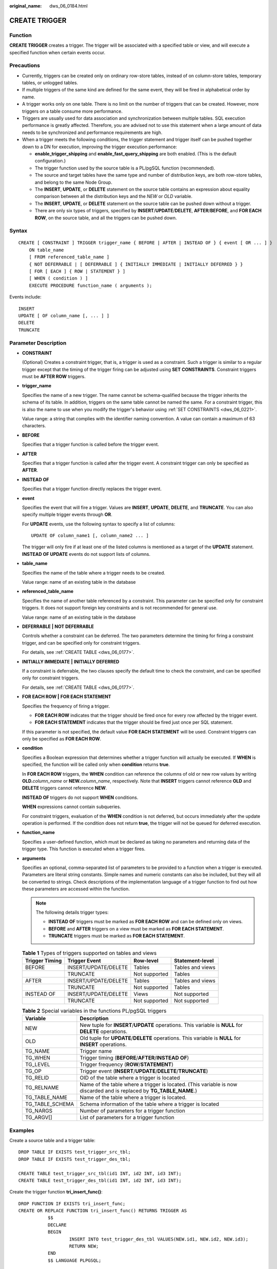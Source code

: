 :original_name: dws_06_0184.html

.. _dws_06_0184:

CREATE TRIGGER
==============

Function
--------

**CREATE TRIGGER** creates a trigger. The trigger will be associated with a specified table or view, and will execute a specified function when certain events occur.

Precautions
-----------

-  Currently, triggers can be created only on ordinary row-store tables, instead of on column-store tables, temporary tables, or unlogged tables.
-  If multiple triggers of the same kind are defined for the same event, they will be fired in alphabetical order by name.
-  A trigger works only on one table. There is no limit on the number of triggers that can be created. However, more triggers on a table consume more performance.
-  Triggers are usually used for data association and synchronization between multiple tables. SQL execution performance is greatly affected. Therefore, you are advised not to use this statement when a large amount of data needs to be synchronized and performance requirements are high.
-  When a trigger meets the following conditions, the trigger statement and trigger itself can be pushed together down to a DN for execution, improving the trigger execution performance:

   -  **enable_trigger_shipping** and **enable_fast_query_shipping** are both enabled. (This is the default configuration.)
   -  The trigger function used by the source table is a PL/pgSQL function (recommended).
   -  The source and target tables have the same type and number of distribution keys, are both row-store tables, and belong to the same Node Group.
   -  The **INSERT**, **UPDATE**, or **DELETE** statement on the source table contains an expression about equality comparison between all the distribution keys and the *NEW* or *OLD* variable.
   -  The **INSERT**, **UPDATE**, or **DELETE** statement on the source table can be pushed down without a trigger.
   -  There are only six types of triggers, specified by **INSERT**/**UPDATE**/**DELETE**, **AFTER**/**BEFORE**, and **FOR EACH ROW**, on the source table, and all the triggers can be pushed down.

Syntax
------

::

   CREATE [ CONSTRAINT ] TRIGGER trigger_name { BEFORE | AFTER | INSTEAD OF } { event [ OR ... ] }
       ON table_name
       [ FROM referenced_table_name ]
       { NOT DEFERRABLE | [ DEFERRABLE ] { INITIALLY IMMEDIATE | INITIALLY DEFERRED } }
       [ FOR [ EACH ] { ROW | STATEMENT } ]
       [ WHEN ( condition ) ]
       EXECUTE PROCEDURE function_name ( arguments );

Events include:

::

       INSERT
       UPDATE [ OF column_name [, ... ] ]
       DELETE
       TRUNCATE

Parameter Description
---------------------

-  **CONSTRAINT**

   (Optional) Creates a constraint trigger, that is, a trigger is used as a constraint. Such a trigger is similar to a regular trigger except that the timing of the trigger firing can be adjusted using **SET CONSTRAINTS**. Constraint triggers must be **AFTER ROW** triggers.

-  **trigger_name**

   Specifies the name of a new trigger. The name cannot be schema-qualified because the trigger inherits the schema of its table. In addition, triggers on the same table cannot be named the same. For a constraint trigger, this is also the name to use when you modify the trigger's behavior using :ref:`SET CONSTRAINTS <dws_06_0221>`.

   Value range: a string that complies with the identifier naming convention. A value can contain a maximum of 63 characters.

-  **BEFORE**

   Specifies that a trigger function is called before the trigger event.

-  **AFTER**

   Specifies that a trigger function is called after the trigger event. A constraint trigger can only be specified as **AFTER**.

-  **INSTEAD OF**

   Specifies that a trigger function directly replaces the trigger event.

-  **event**

   Specifies the event that will fire a trigger. Values are **INSERT**, **UPDATE**, **DELETE**, and **TRUNCATE**. You can also specify multiple trigger events through **OR**.

   For **UPDATE** events, use the following syntax to specify a list of columns:

   ::

      UPDATE OF column_name1 [, column_name2 ... ]

   The trigger will only fire if at least one of the listed columns is mentioned as a target of the **UPDATE** statement. **INSTEAD OF UPDATE** events do not support lists of columns.

-  **table_name**

   Specifies the name of the table where a trigger needs to be created.

   Value range: name of an existing table in the database

-  **referenced_table_name**

   Specifies the name of another table referenced by a constraint. This parameter can be specified only for constraint triggers. It does not support foreign key constraints and is not recommended for general use.

   Value range: name of an existing table in the database

-  **DEFERRABLE \|** **NOT DEFERRABLE**

   Controls whether a constraint can be deferred. The two parameters determine the timing for firing a constraint trigger, and can be specified only for constraint triggers.

   For details, see :ref:`CREATE TABLE <dws_06_0177>`.

-  **INITIALLY IMMEDIATE** **\|** **INITIALLY DEFERRED**

   If a constraint is deferrable, the two clauses specify the default time to check the constraint, and can be specified only for constraint triggers.

   For details, see :ref:`CREATE TABLE <dws_06_0177>`.

-  **FOR EACH ROW \|** **FOR EACH STATEMENT**

   Specifies the frequency of firing a trigger.

   -  **FOR EACH ROW** indicates that the trigger should be fired once for every row affected by the trigger event.
   -  **FOR EACH STATEMENT** indicates that the trigger should be fired just once per SQL statement.

   If this parameter is not specified, the default value **FOR EACH STATEMENT** will be used. Constraint triggers can only be specified as **FOR EACH ROW**.

-  **condition**

   Specifies a Boolean expression that determines whether a trigger function will actually be executed. If **WHEN** is specified, the function will be called only when **condition** returns **true**.

   In **FOR EACH ROW** triggers, the **WHEN** condition can reference the columns of old or new row values by writing **OLD.**\ *column_name* or **NEW.**\ *column_name*, respectively. Note that **INSERT** triggers cannot reference **OLD** and **DELETE** triggers cannot reference **NEW**.

   **INSTEAD OF** triggers do not support **WHEN** conditions.

   **WHEN** expressions cannot contain subqueries.

   For constraint triggers, evaluation of the **WHEN** condition is not deferred, but occurs immediately after the update operation is performed. If the condition does not return **true**, the trigger will not be queued for deferred execution.

-  **function_name**

   Specifies a user-defined function, which must be declared as taking no parameters and returning data of the trigger type. This function is executed when a trigger fires.

-  **arguments**

   Specifies an optional, comma-separated list of parameters to be provided to a function when a trigger is executed. Parameters are literal string constants. Simple names and numeric constants can also be included, but they will all be converted to strings. Check descriptions of the implementation language of a trigger function to find out how these parameters are accessed within the function.

   .. note::

      The following details trigger types:

      -  **INSTEAD OF** triggers must be marked as **FOR EACH ROW** and can be defined only on views.
      -  **BEFORE** and **AFTER** triggers on a view must be marked as **FOR EACH STATEMENT**.
      -  **TRUNCATE** triggers must be marked as **FOR EACH STATEMENT**.

   .. table:: **Table 1** Types of triggers supported on tables and views

      ============== ==================== ============= ================
      Trigger Timing Trigger Event        Row-level     Statement-level
      ============== ==================== ============= ================
      BEFORE         INSERT/UPDATE/DELETE Tables        Tables and views
      \              TRUNCATE             Not supported Tables
      AFTER          INSERT/UPDATE/DELETE Tables        Tables and views
      \              TRUNCATE             Not supported Tables
      INSTEAD OF     INSERT/UPDATE/DELETE Views         Not supported
      \              TRUNCATE             Not supported Not supported
      ============== ==================== ============= ================

   .. table:: **Table 2** Special variables in the functions PL/pgSQL triggers

      +-----------------+----------------------------------------------------------------------------------------------------------------------+
      | Variable        | Description                                                                                                          |
      +=================+======================================================================================================================+
      | NEW             | New tuple for **INSERT**/**UPDATE** operations. This variable is **NULL** for **DELETE** operations.                 |
      +-----------------+----------------------------------------------------------------------------------------------------------------------+
      | OLD             | Old tuple for **UPDATE**/**DELETE** operations. This variable is **NULL** for **INSERT** operations.                 |
      +-----------------+----------------------------------------------------------------------------------------------------------------------+
      | TG_NAME         | Trigger name                                                                                                         |
      +-----------------+----------------------------------------------------------------------------------------------------------------------+
      | TG_WHEN         | Trigger timing (**BEFORE**/**AFTER**/**INSTEAD OF**)                                                                 |
      +-----------------+----------------------------------------------------------------------------------------------------------------------+
      | TG_LEVEL        | Trigger frequency (**ROW**/**STATEMENT**)                                                                            |
      +-----------------+----------------------------------------------------------------------------------------------------------------------+
      | TG_OP           | Trigger event (**INSERT**/**UPDATE**/**DELETE**/**TRUNCATE**)                                                        |
      +-----------------+----------------------------------------------------------------------------------------------------------------------+
      | TG_RELID        | OID of the table where a trigger is located                                                                          |
      +-----------------+----------------------------------------------------------------------------------------------------------------------+
      | TG_RELNAME      | Name of the table where a trigger is located. (This variable is now discarded and is replaced by **TG_TABLE_NAME**.) |
      +-----------------+----------------------------------------------------------------------------------------------------------------------+
      | TG_TABLE_NAME   | Name of the table where a trigger is located.                                                                        |
      +-----------------+----------------------------------------------------------------------------------------------------------------------+
      | TG_TABLE_SCHEMA | Schema information of the table where a trigger is located                                                           |
      +-----------------+----------------------------------------------------------------------------------------------------------------------+
      | TG_NARGS        | Number of parameters for a trigger function                                                                          |
      +-----------------+----------------------------------------------------------------------------------------------------------------------+
      | TG_ARGV[]       | List of parameters for a trigger function                                                                            |
      +-----------------+----------------------------------------------------------------------------------------------------------------------+

Examples
--------

Create a source table and a trigger table:

::

   DROP TABLE IF EXISTS test_trigger_src_tbl;
   DROP TABLE IF EXISTS test_trigger_des_tbl;

   CREATE TABLE test_trigger_src_tbl(id1 INT, id2 INT, id3 INT);
   CREATE TABLE test_trigger_des_tbl(id1 INT, id2 INT, id3 INT);

Create the trigger function **tri_insert_func()**:

::

   DROP FUNCTION IF EXISTS tri_insert_func;
   CREATE OR REPLACE FUNCTION tri_insert_func() RETURNS TRIGGER AS
              $$
              DECLARE
              BEGIN
                      INSERT INTO test_trigger_des_tbl VALUES(NEW.id1, NEW.id2, NEW.id3);
                      RETURN NEW;
              END
              $$ LANGUAGE PLPGSQL;

Create the trigger function **tri_update_func()**:

::

   DROP FUNCTION IF EXISTS tri_update_func;
   CREATE OR REPLACE FUNCTION tri_update_func() RETURNS TRIGGER AS
              $$
              DECLARE
              BEGIN
                      UPDATE test_trigger_des_tbl SET id3 = NEW.id3 WHERE id1=OLD.id1;
                      RETURN OLD;
              END
              $$ LANGUAGE PLPGSQL;

Create the trigger function **tri_delete_func()**:

::

   DROP FUNCTION IF EXISTS tri_delete_func;
   CREATE OR REPLACE FUNCTION tri_delete_func() RETURNS TRIGGER AS
              $$
              DECLARE
              BEGIN
                      DELETE FROM test_trigger_des_tbl WHERE id1=OLD.id1;
                      RETURN OLD;
              END
              $$ LANGUAGE PLPGSQL;

Create an **INSERT** trigger:

::

   DROP FUNCTION IF EXISTS insert_trigger;
   CREATE TRIGGER insert_trigger
              BEFORE INSERT ON test_trigger_src_tbl
              FOR EACH ROW
              EXECUTE PROCEDURE tri_insert_func();

Create an **UPDATE** trigger:

::

   DROP FUNCTION IF EXISTS update_trigger;
   CREATE TRIGGER update_trigger
              AFTER UPDATE ON test_trigger_src_tbl
              FOR EACH ROW
              EXECUTE PROCEDURE tri_update_func();

Create a **DELETE** trigger:

::

   DROP FUNCTION IF EXISTS update_trigger;
   CREATE TRIGGER delete_trigger
              BEFORE DELETE ON test_trigger_src_tbl
              FOR EACH ROW
              EXECUTE PROCEDURE tri_delete_func();

Helpful Links
-------------

:ref:`ALTER TRIGGER <dws_06_0147>`, :ref:`DROP TRIGGER <dws_06_0212>`, :ref:`ALTER TABLE <dws_06_0142>`
